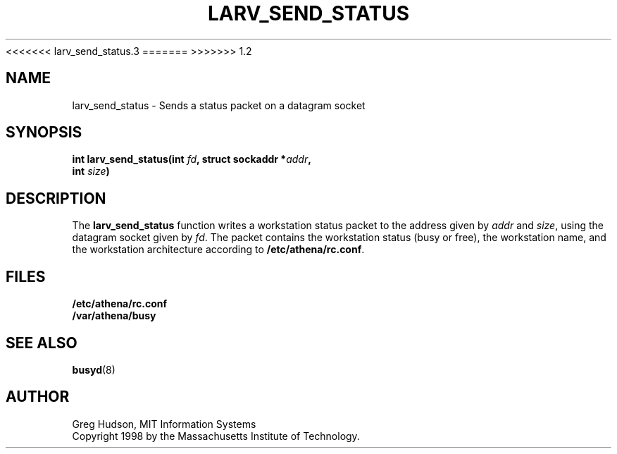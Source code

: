 <<<<<<< larv_send_status.3
.\" $Id: larv_send_status.3,v 1.1.2.2 1998-09-30 17:44:51 ghudson Exp $
=======
.\" $Id: larv_send_status.3,v 1.1.2.2 1998-09-30 17:44:51 ghudson Exp $
>>>>>>> 1.2
.\"
.\" Copyright 1998 by the Massachusetts Institute of Technology.
.\"
.\" Permission to use, copy, modify, and distribute this
.\" software and its documentation for any purpose and without
.\" fee is hereby granted, provided that the above copyright
.\" notice appear in all copies and that both that copyright
.\" notice and this permission notice appear in supporting
.\" documentation, and that the name of M.I.T. not be used in
.\" advertising or publicity pertaining to distribution of the
.\" software without specific, written prior permission.
.\" M.I.T. makes no representations about the suitability of
.\" this software for any purpose.  It is provided "as is"
.\" without express or implied warranty.
.TH LARV_SEND_STATUS 3 "23 Aug 1998"
.SH NAME
larv_send_status \- Sends a status packet on a datagram socket
.SH SYNOPSIS
.nf
.B int larv_send_status(int \fIfd\fP, struct sockaddr *\fIaddr\fP,
.B	int \fIsize\fP)
.fi
.SH DESCRIPTION
The
.B larv_send_status
function writes a workstation status packet to the address given by
.I addr
and
.IR size ,
using the datagram socket given by
.IR fd .
The packet contains the workstation status (busy or free), the
workstation name, and the workstation architecture according to
.BR /etc/athena/rc.conf .
.SH FILES
.B /etc/athena/rc.conf
.br
.B /var/athena/busy
.SH "SEE ALSO"
.BR busyd (8)
.SH AUTHOR
Greg Hudson, MIT Information Systems
.br
Copyright 1998 by the Massachusetts Institute of Technology.
